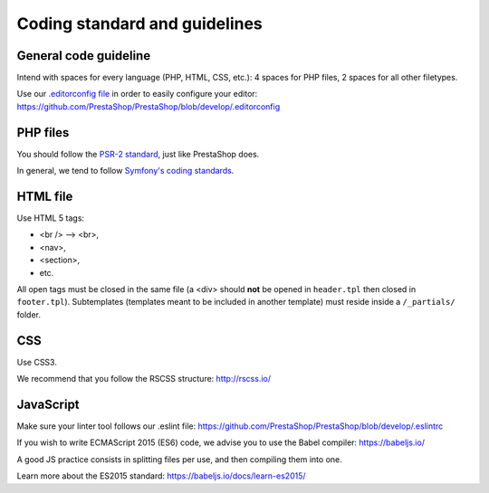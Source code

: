 Coding standard and guidelines
================================

General code guideline
~~~~~~~~~~~~~~~~~~~~~~

Intend with spaces for every language (PHP, HTML, CSS, etc.): 4 spaces for PHP files, 2 spaces for all other filetypes.

Use our `.editorconfig file <http://editorconfig.org/>`_  in order to easily configure your editor: https://github.com/PrestaShop/PrestaShop/blob/develop/.editorconfig


PHP files
~~~~~~~~~

You should follow the `PSR-2 standard <http://www.php-fig.org/psr/psr-2/>`_, just like PrestaShop does.

In general, we tend to follow `Symfony's coding standards <http://symfony.com/doc/current/contributing/code/standards.html>`_.


HTML file
~~~~~~~~~

Use HTML 5 tags:

* <br /> --> <br>,
* <nav>,
* <section>,
* etc.

All open tags must be closed in the same file (a <div> should **not** be opened in ``header.tpl`` then closed in ``footer.tpl``).
Subtemplates (templates meant to be included in another template) must reside inside a ``/_partials/`` folder.


CSS
~~~

Use CSS3.

We recommend that you follow the RSCSS structure: http://rscss.io/


JavaScript
~~~~~~~~~~

Make sure your linter tool follows our .eslint file: https://github.com/PrestaShop/PrestaShop/blob/develop/.eslintrc

If you wish to write ECMAScript 2015 (ES6) code, we advise you to use the Babel compiler: https://babeljs.io/

A good JS practice consists in splitting files per use, and then compiling them into one.

Learn more about the ES2015 standard: https://babeljs.io/docs/learn-es2015/
